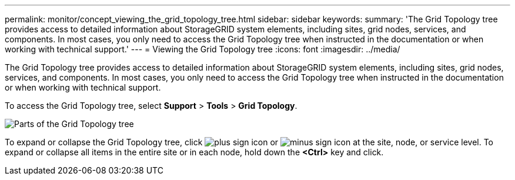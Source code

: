 ---
permalink: monitor/concept_viewing_the_grid_topology_tree.html
sidebar: sidebar
keywords: 
summary: 'The Grid Topology tree provides access to detailed information about StorageGRID system elements, including sites, grid nodes, services, and components. In most cases, you only need to access the Grid Topology tree when instructed in the documentation or when working with technical support.'
---
= Viewing the Grid Topology tree
:icons: font
:imagesdir: ../media/

[.lead]
The Grid Topology tree provides access to detailed information about StorageGRID system elements, including sites, grid nodes, services, and components. In most cases, you only need to access the Grid Topology tree when instructed in the documentation or when working with technical support.

To access the Grid Topology tree, select *Support* > *Tools* > *Grid Topology*.

image::../media/grid_topology_tree.gif[Parts of the Grid Topology tree]

To expand or collapse the Grid Topology tree, click image:../media/nms_tree_expand.gif[plus sign icon] or image:../media/nms_tree_collapse.gif[minus sign icon] at the site, node, or service level. To expand or collapse all items in the entire site or in each node, hold down the *<Ctrl>* key and click.
